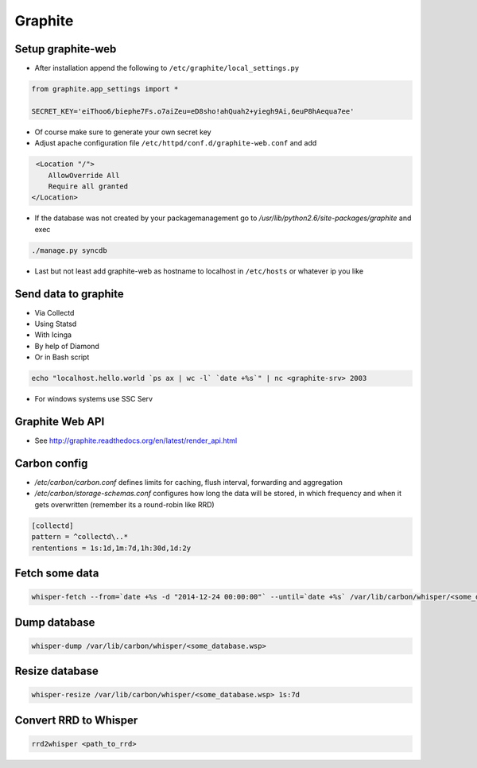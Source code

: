 ########
Graphite
########

Setup graphite-web
==================

* After installation append the following to ``/etc/graphite/local_settings.py``

.. code:: bash

  from graphite.app_settings import *

  SECRET_KEY='eiThoo6/biephe7Fs.o7aiZeu=eD8sho!ahQuah2+yiegh9Ai,6euP8hAequa7ee'

* Of course make sure to generate your own secret key
* Adjust apache configuration file ``/etc/httpd/conf.d/graphite-web.conf`` and add 

.. code:: bash
 
   <Location "/">
      AllowOverride All
      Require all granted
  </Location>

* If the database was not created by your packagemanagement go to `/usr/lib/python2.6/site-packages/graphite` and exec

.. code:: bash

  ./manage.py syncdb

* Last but not least add graphite-web as hostname to localhost in ``/etc/hosts`` or whatever ip you like


Send data to graphite
=====================

* Via Collectd
* Using Statsd
* With Icinga
* By help of Diamond
* Or in Bash script

.. code:: bash

  echo "localhost.hello.world `ps ax | wc -l` `date +%s`" | nc <graphite-srv> 2003

* For windows systems use SSC Serv


Graphite Web API
=================

* See http://graphite.readthedocs.org/en/latest/render_api.html


Carbon config
==============

* `/etc/carbon/carbon.conf` defines limits for caching, flush interval, forwarding and aggregation
* `/etc/carbon/storage-schemas.conf` configures how long the data will be stored, in which frequency and when it gets overwritten (remember its a round-robin like RRD)

.. code:: bash

  [collectd]
  pattern = ^collectd\..*
  rententions = 1s:1d,1m:7d,1h:30d,1d:2y


Fetch some data
===============

.. code:: bash

  whisper-fetch --from=`date +%s -d "2014-12-24 00:00:00"` --until=`date +%s` /var/lib/carbon/whisper/<some_database.wsp> 

Dump database
=============

.. code:: bash

  whisper-dump /var/lib/carbon/whisper/<some_database.wsp>


Resize database 
===============

.. code:: bash

  whisper-resize /var/lib/carbon/whisper/<some_database.wsp> 1s:7d


Convert RRD to Whisper
======================

.. code:: bash

  rrd2whisper <path_to_rrd>

